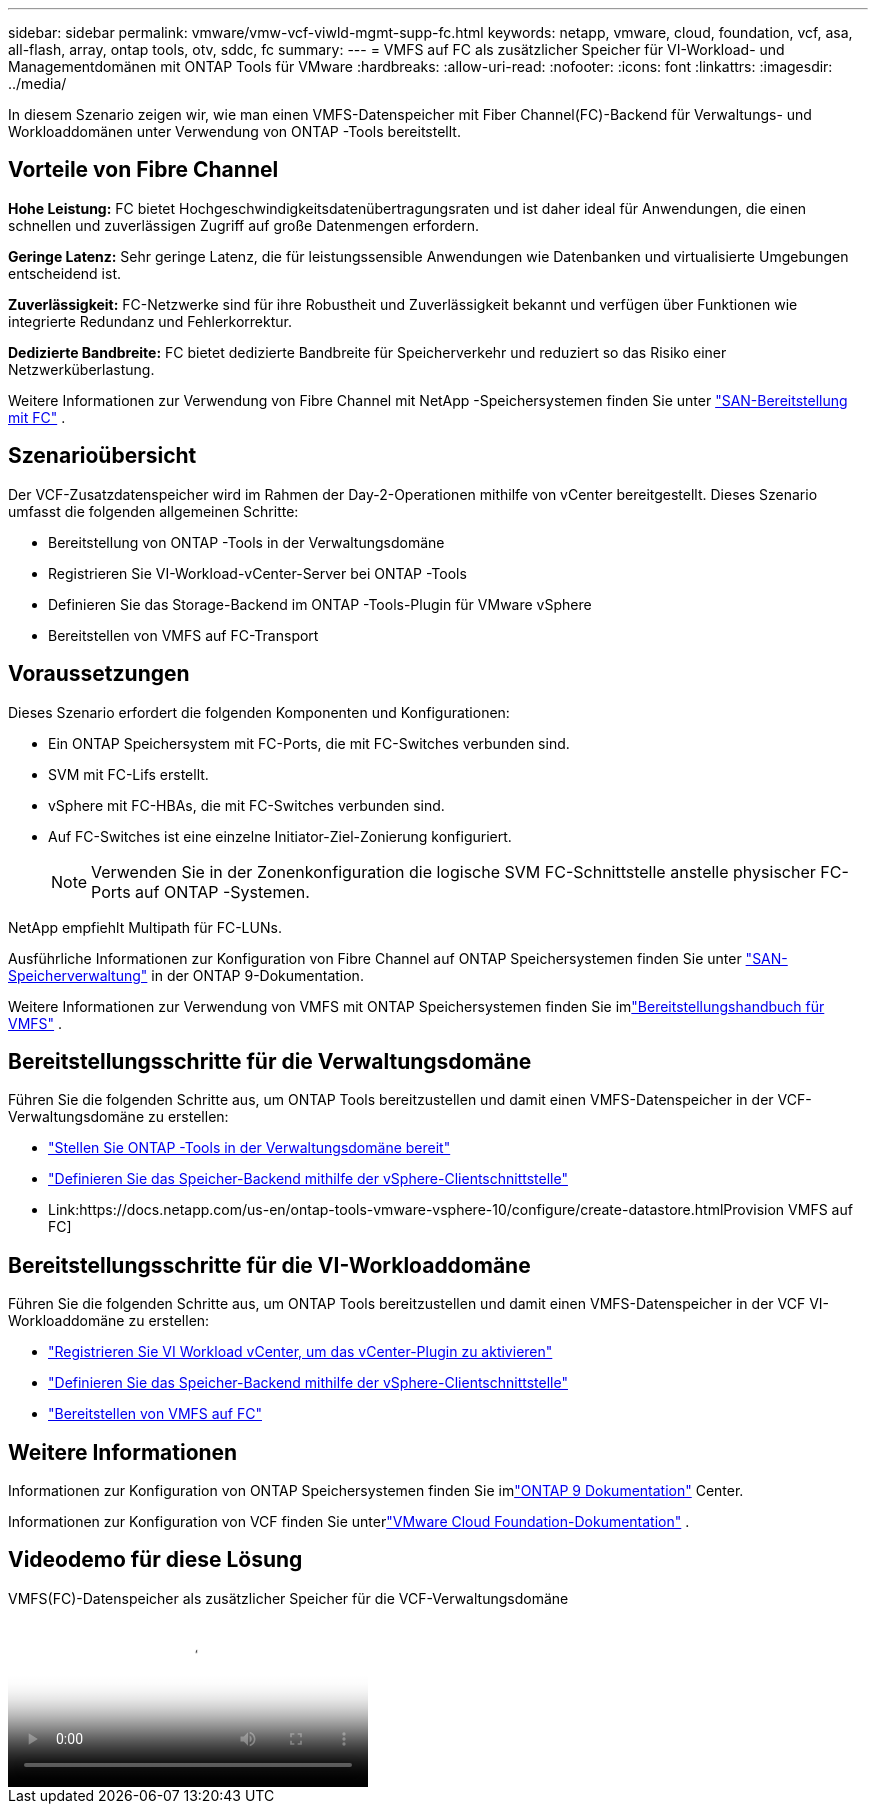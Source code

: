 ---
sidebar: sidebar 
permalink: vmware/vmw-vcf-viwld-mgmt-supp-fc.html 
keywords: netapp, vmware, cloud, foundation, vcf, asa, all-flash, array, ontap tools, otv, sddc, fc 
summary:  
---
= VMFS auf FC als zusätzlicher Speicher für VI-Workload- und Managementdomänen mit ONTAP Tools für VMware
:hardbreaks:
:allow-uri-read: 
:nofooter: 
:icons: font
:linkattrs: 
:imagesdir: ../media/


[role="lead"]
In diesem Szenario zeigen wir, wie man einen VMFS-Datenspeicher mit Fiber Channel(FC)-Backend für Verwaltungs- und Workloaddomänen unter Verwendung von ONTAP -Tools bereitstellt.



== Vorteile von Fibre Channel

*Hohe Leistung:* FC bietet Hochgeschwindigkeitsdatenübertragungsraten und ist daher ideal für Anwendungen, die einen schnellen und zuverlässigen Zugriff auf große Datenmengen erfordern.

*Geringe Latenz:* Sehr geringe Latenz, die für leistungssensible Anwendungen wie Datenbanken und virtualisierte Umgebungen entscheidend ist.

*Zuverlässigkeit:* FC-Netzwerke sind für ihre Robustheit und Zuverlässigkeit bekannt und verfügen über Funktionen wie integrierte Redundanz und Fehlerkorrektur.

*Dedizierte Bandbreite:* FC bietet dedizierte Bandbreite für Speicherverkehr und reduziert so das Risiko einer Netzwerküberlastung.

Weitere Informationen zur Verwendung von Fibre Channel mit NetApp -Speichersystemen finden Sie unter https://docs.netapp.com/us-en/ontap/san-admin/san-provisioning-fc-concept.html["SAN-Bereitstellung mit FC"] .



== Szenarioübersicht

Der VCF-Zusatzdatenspeicher wird im Rahmen der Day-2-Operationen mithilfe von vCenter bereitgestellt.  Dieses Szenario umfasst die folgenden allgemeinen Schritte:

* Bereitstellung von ONTAP -Tools in der Verwaltungsdomäne
* Registrieren Sie VI-Workload-vCenter-Server bei ONTAP -Tools
* Definieren Sie das Storage-Backend im ONTAP -Tools-Plugin für VMware vSphere
* Bereitstellen von VMFS auf FC-Transport




== Voraussetzungen

Dieses Szenario erfordert die folgenden Komponenten und Konfigurationen:

* Ein ONTAP Speichersystem mit FC-Ports, die mit FC-Switches verbunden sind.
* SVM mit FC-Lifs erstellt.
* vSphere mit FC-HBAs, die mit FC-Switches verbunden sind.
* Auf FC-Switches ist eine einzelne Initiator-Ziel-Zonierung konfiguriert.
+

NOTE: Verwenden Sie in der Zonenkonfiguration die logische SVM FC-Schnittstelle anstelle physischer FC-Ports auf ONTAP -Systemen.



NetApp empfiehlt Multipath für FC-LUNs.

Ausführliche Informationen zur Konfiguration von Fibre Channel auf ONTAP Speichersystemen finden Sie unter https://docs.netapp.com/us-en/ontap/san-management/index.html["SAN-Speicherverwaltung"] in der ONTAP 9-Dokumentation.

Weitere Informationen zur Verwendung von VMFS mit ONTAP Speichersystemen finden Sie imlink:vmw-vmfs-deploy.html["Bereitstellungshandbuch für VMFS"] .



== Bereitstellungsschritte für die Verwaltungsdomäne

Führen Sie die folgenden Schritte aus, um ONTAP Tools bereitzustellen und damit einen VMFS-Datenspeicher in der VCF-Verwaltungsdomäne zu erstellen:

* link:https://docs.netapp.com/us-en/ontap-tools-vmware-vsphere-10/deploy/ontap-tools-deployment.html["Stellen Sie ONTAP -Tools in der Verwaltungsdomäne bereit"]
* link:https://docs.netapp.com/us-en/ontap-tools-vmware-vsphere-10/configure/add-storage-backend.html["Definieren Sie das Speicher-Backend mithilfe der vSphere-Clientschnittstelle"]
* Link:https://docs.netapp.com/us-en/ontap-tools-vmware-vsphere-10/configure/create-datastore.htmlProvision VMFS auf FC]




== Bereitstellungsschritte für die VI-Workloaddomäne

Führen Sie die folgenden Schritte aus, um ONTAP Tools bereitzustellen und damit einen VMFS-Datenspeicher in der VCF VI-Workloaddomäne zu erstellen:

* link:https://docs.netapp.com/us-en/ontap-tools-vmware-vsphere-10/configure/add-vcenter.html["Registrieren Sie VI Workload vCenter, um das vCenter-Plugin zu aktivieren"]
* link:https://docs.netapp.com/us-en/ontap-tools-vmware-vsphere-10/configure/add-storage-backend.html["Definieren Sie das Speicher-Backend mithilfe der vSphere-Clientschnittstelle"]
* link:https://docs.netapp.com/us-en/ontap-tools-vmware-vsphere-10/configure/create-vvols-datastore.html["Bereitstellen von VMFS auf FC"]




== Weitere Informationen

Informationen zur Konfiguration von ONTAP Speichersystemen finden Sie imlink:https://docs.netapp.com/us-en/ontap["ONTAP 9 Dokumentation"] Center.

Informationen zur Konfiguration von VCF finden Sie unterlink:https://techdocs.broadcom.com/us/en/vmware-cis/vcf/vcf-5-2-and-earlier/5-2.html["VMware Cloud Foundation-Dokumentation"] .



== Videodemo für diese Lösung

.VMFS(FC)-Datenspeicher als zusätzlicher Speicher für die VCF-Verwaltungsdomäne
video::3135c36f-3a13-4c95-aac9-b2a0001816dc[panopto,width=360]